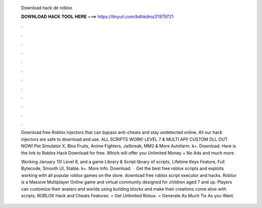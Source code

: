   Download hack de roblox
  
  
  
  𝐃𝐎𝐖𝐍𝐋𝐎𝐀𝐃 𝐇𝐀𝐂𝐊 𝐓𝐎𝐎𝐋 𝐇𝐄𝐑𝐄 ===> https://tinyurl.com/bdhkdms3?879721
  
  
  
  .
  
  
  
  .
  
  
  
  .
  
  
  
  .
  
  
  
  .
  
  
  
  .
  
  
  
  .
  
  
  
  .
  
  
  
  .
  
  
  
  .
  
  
  
  .
  
  
  
  .
  
  Download free Roblox injectors that can bypass anti-cheats and stay undetected online. All our hack injectors are safe to download and use. ALL SCRIPTS WORK! LEVEL 7 & MULTI API! CUSTOM DLL OUT NOW! Pet Simulator X, Blox Fruits, Anime Fighters, Jailbreak, MM2 & More Autofarm. k+. Download. Here is the link to Roblox Hack Download for free. Which will offer you Unlimited Money + No Ads and much more.
  
  Working January 13! Level 8, and a game Library & Script library of scripts, Lifetime Keys Feature, Full Bytecode, Smooth UI, Stable. k+. More Info. Download.  · Get the best free roblox scripts and exploits working with all popular roblox games on the store. download free roblox script executor and hacks. Roblox is a Massive Multiplayer Online game and virtual community designed for children aged 7 and up. Players can customize their avatars and worlds using building blocks and make their creations come alive with scripts. ROBLOX Hack and Cheats Features: = Get Unlimited Robux. = Generate As Much Tix As you Want.
